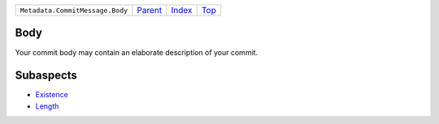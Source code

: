 +---------------------------------+-----------------+--------------+------------+
| ``Metadata.CommitMessage.Body`` | `Parent <..>`_  | `Index </>`_ | `Top <#>`_ |
+---------------------------------+-----------------+--------------+------------+

Body
====
Your commit body may contain an elaborate description of your commit.

Subaspects
==========

* `Existence <Existence>`_
* `Length <Length>`_
